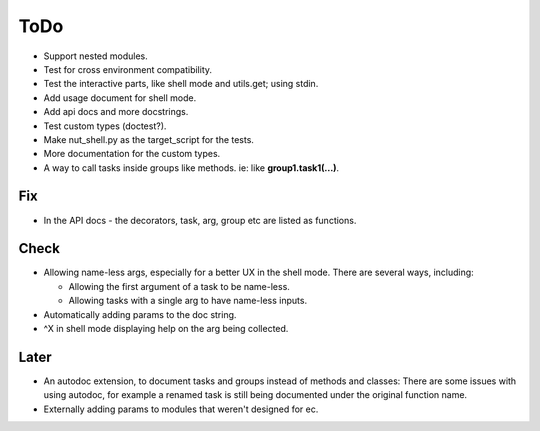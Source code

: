 ToDo
=====
* Support nested modules.

* Test for cross environment compatibility.

* Test the interactive parts, like shell mode and utils.get; using stdin.

* Add usage document for shell mode.

* Add api docs and more docstrings.

* Test custom types (doctest?).

* Make nut_shell.py as the target_script for the tests.

* More documentation for the custom types.

* A way to call tasks inside groups like methods. ie: like **group1.task1(...)**.

Fix
---

* In the API docs - the decorators, task, arg, group etc are listed as functions.

Check
-----
* Allowing name-less args, especially for a better UX in the shell mode. There are several ways, including:
  
  * Allowing the first argument of a task to be name-less.
  * Allowing tasks with a single arg to have name-less inputs.

* Automatically adding params to the doc string.

* ^X in shell mode displaying help on the arg being collected.

Later
-----
* An autodoc extension, to document tasks and groups instead of methods and classes: There are some issues with using autodoc, for example a renamed task is still being documented under the original function name.

* Externally adding params to modules that weren't designed for ec.
